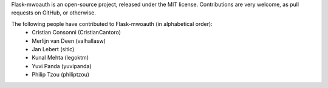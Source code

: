 Flask-mwoauth is an open-source project, released under the MIT license.
Contributions are very welcome, as pull requests on GitHub, or otherwise.

The following people have contributed to Flask-mwoauth (in alphabetical order):
  * Cristian Consonni (CristianCantoro)
  * Merlijn van Deen (valhallasw)
  * Jan Lebert (sitic)
  * Kunal Mehta (legoktm)
  * Yuvi Panda (yuvipanda)
  * Philip Tzou (philiptzou)
